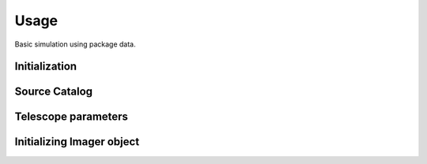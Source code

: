 ******
Usage
******

Basic simulation using package data.

Initialization
==============

.. jupyter-execute::

  import pista as pis
  from pathlib import Path
  from astropy.table import Table
  import matplotlib.pyplot as plt
  data_path = Path(pis.__file__).parent.joinpath()
  %matplotlib inline

Source Catalog
==============
.. jupyter-execute::

  tab = Table.read(f'{data_path}/data/sample.fits')  # FITS Table
  df  = tab.to_pandas()             # PISTA requires pandas DataFrame

Telescope parameters
====================

.. jupyter-execute::

  tel_params = {
                  'aperture'       : 100,
                  'pixel_scale'    : 0.1,
                  'psf_file'       : f'{data_path}/data/PSF/INSIST/on_axis_hcipy.npy',
                  'response_funcs' :  [ f'{data_path}/data/INSIST/UV/Filter.dat,1,100',    
                                        f'{data_path}/data/INSIST/UV/Coating.dat,5,100',   # 5 mirrors
                                        f'{data_path}/data/INSIST/UV/Dichroic.dat,2,100',  # 2 dichroics
                                        f'{data_path}/data/INSIST/UV/QE.dat,1,100'
                                      ],                                
                } 

Initializing Imager object
==========================

.. jupyter-execute::
  
  sim = pis.Imager(df = df,tel_params = tel_params, n_x = 500, n_y = 500, exp_time = 2400)
  sim.show_field()
  plt.show()